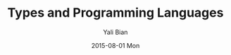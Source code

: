 #+TITLE:       Types and Programming Languages
#+AUTHOR:      Yali Bian
#+EMAIL:       byl.lisp@gmail.com
#+DATE:        2015-08-01 Mon
